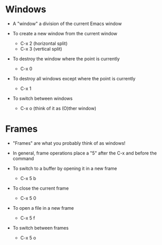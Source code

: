 * Windows
  - A "window" a division of the current Emacs window

  - To create a new window from the current window
    - C-x 2 (horizontal split) 
    - C-x 3 (vertical split)

  - To destroy the window where the point is currently
    - C-x 0

  - To destroy all windows except where the point is currently
    - C-x 1

  - To switch between windows
    - C-x o  (think of it as (O)ther window)

* Frames
 - "Frames" are what you probably think of as windows!
 - In general, frame operations place a "5" after the C-x and before the command

 - To switch to a buffer by opening it in a new frame
   - C-x 5 b

 - To close the current frame
   - C-x 5 0

 - To open a file in a new frame
   - C-x 5 f

 - To switch between frames
   - C-x 5 o
